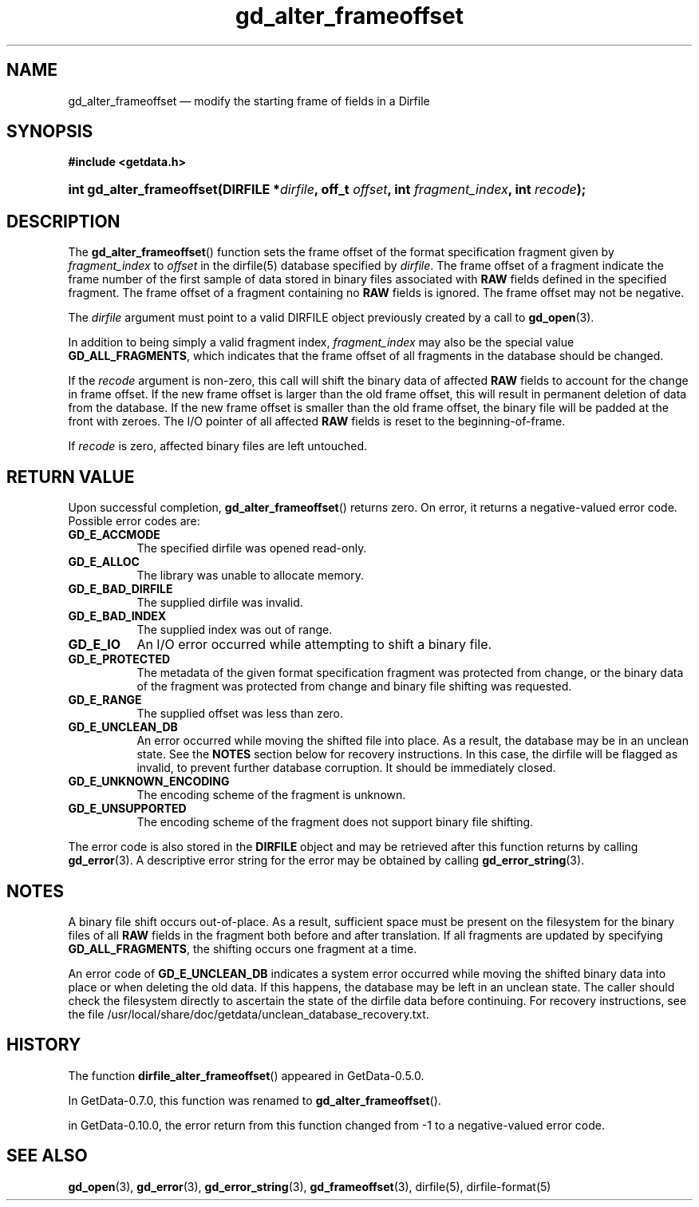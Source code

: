 .\" header.tmac.  GetData manual macros.
.\"
.\" Copyright (C) 2016 D. V. Wiebe
.\"
.\""""""""""""""""""""""""""""""""""""""""""""""""""""""""""""""""""""""""
.\"
.\" This file is part of the GetData project.
.\"
.\" Permission is granted to copy, distribute and/or modify this document
.\" under the terms of the GNU Free Documentation License, Version 1.2 or
.\" any later version published by the Free Software Foundation; with no
.\" Invariant Sections, with no Front-Cover Texts, and with no Back-Cover
.\" Texts.  A copy of the license is included in the `COPYING.DOC' file
.\" as part of this distribution.

.\" Format a function name with optional trailer: func_name()trailer
.de FN \" func_name [trailer]
.nh
.BR \\$1 ()\\$2
.hy
..

.\" Format a reference to section 3 of the manual: name(3)trailer
.de F3 \" func_name [trailer]
.nh
.BR \\$1 (3)\\$2
.hy
..

.\" Format the header of a list of definitons
.de DD \" name alt...
.ie "\\$2"" \{ \
.TP 8
.PD
.B \\$1 \}
.el \{ \
.PP
.B \\$1
.PD 0
.DD \\$2 \\$3 \}
..

.\" Start a code block: Note: groff defines an undocumented .SC for
.\" Bell Labs man legacy reasons.
.de SC
.fam C
.na
.nh
..

.\" End a code block
.de EC
.hy
.ad
.fam
..

.\" Format a structure pointer member: struct->member\fRtrailer
.de SPM \" struct member trailer
.nh
.ie "\\$3"" .IB \\$1 ->\: \\$2
.el .IB \\$1 ->\: \\$2\fR\\$3
.hy
..

.\" Format a function argument
.de ARG \" name trailer
.nh
.ie "\\$2"" .I \\$1
.el .IR \\$1 \\$2
.hy
..

.\" Hyphenation exceptions
.hw sarray carray lincom linterp
.\" gd_alter_frameoffset.3.  The gd_alter_frameoffset man page.
.\"
.\" man/gd_alter_frameoffset.3in.  Generated from gd_alter_frameoffset.3in.in by configure.
.\"
.\" Copyright (C) 2008, 2010, 2014, 2016 D. V. Wiebe
.\"
.\""""""""""""""""""""""""""""""""""""""""""""""""""""""""""""""""""""""""
.\"
.\" This file is part of the GetData project.
.\"
.\" Permission is granted to copy, distribute and/or modify this document
.\" under the terms of the GNU Free Documentation License, Version 1.2 or
.\" any later version published by the Free Software Foundation; with no
.\" Invariant Sections, with no Front-Cover Texts, and with no Back-Cover
.\" Texts.  A copy of the license is included in the `COPYING.DOC' file
.\" as part of this distribution.
.\"
.TH gd_alter_frameoffset 3 "25 December 2016" "Version 0.10.0" "GETDATA"

.SH NAME
gd_alter_frameoffset \(em modify the starting frame of fields in a Dirfile

.SH SYNOPSIS
.SC
.B #include <getdata.h>
.HP
.BI "int gd_alter_frameoffset(DIRFILE *" dirfile ", off_t " offset ,
.BI "int " fragment_index ", int " recode );
.EC

.SH DESCRIPTION
The
.FN gd_alter_frameoffset
function sets the frame offset of the format specification fragment given by
.ARG fragment_index
to
.ARG offset
in the dirfile(5) database specified by
.ARG dirfile .
The frame offset of a fragment indicate the frame number of the first sample
of data stored in binary files associated with
.B RAW
fields defined in the specified fragment.  The frame offset of a fragment
containing no
.B RAW
fields is ignored.  The frame offset may not be negative.

The
.ARG dirfile
argument must point to a valid DIRFILE object previously created by a call to
.F3 gd_open .

In addition to being simply a valid fragment index,
.ARG fragment_index
may also be the special value
.BR GD_ALL_FRAGMENTS ,
which indicates that the frame offset of all fragments in the database should
be changed.

If the
.ARG recode
argument is non-zero, this call will shift the binary data of affected
.B RAW
fields to account for the change in frame offset.  If the new frame offset
is larger than the old frame offset, this will result in permanent deletion of
data from the database.  If the new frame offset is smaller than the old frame
offset, the binary file will be padded at the front with zeroes.  The I/O
pointer of all affected
.B RAW
fields is reset to the beginning-of-frame.

If
.ARG recode
is zero, affected binary files are left untouched.

.SH RETURN VALUE
Upon successful completion,
.FN gd_alter_frameoffset
returns zero.  On error, it returns a negative-valued error code.  Possible
error codes are:
.DD GD_E_ACCMODE
The specified dirfile was opened read-only.
.DD GD_E_ALLOC
The library was unable to allocate memory.
.DD GD_E_BAD_DIRFILE
The supplied dirfile was invalid.
.DD GD_E_BAD_INDEX
The supplied index was out of range.
.DD GD_E_IO
An I/O error occurred while attempting to shift a binary file.
.DD GD_E_PROTECTED
The metadata of the given format specification fragment was protected from
change, or the binary data of the fragment was protected from change and binary
file shifting was requested.
.DD GD_E_RANGE
The supplied offset was less than zero.
.DD GD_E_UNCLEAN_DB
An error occurred while moving the shifted file into place.  As a result, the
database may be in an unclean state.  See the
.B NOTES
section below for recovery instructions.  In this case, the dirfile will be
flagged as invalid, to prevent further database corruption.  It should be
immediately closed.
.DD GD_E_UNKNOWN_ENCODING
The encoding scheme of the fragment is unknown.
.DD GD_E_UNSUPPORTED
The encoding scheme of the fragment does not support binary file shifting.
.PP
The error code is also stored in the
.B DIRFILE
object and may be retrieved after this function returns by calling
.F3 gd_error .
A descriptive error string for the error may be obtained by calling
.F3 gd_error_string .

.SH NOTES
A binary file shift occurs out-of-place.  As a result, sufficient space
must be present on the filesystem for the binary files of all
.B RAW
fields in the fragment both before and after translation.  If all fragments
are updated by specifying
.BR GD_ALL_FRAGMENTS ,
the shifting occurs one fragment at a time.

An error code of
.B GD_E_UNCLEAN_DB
indicates a system error occurred while moving the shifted binary data into
place or when deleting the old data.  If this happens, the database may be left
in an unclean state.  The caller should check the filesystem directly to
ascertain the state of the dirfile data before continuing.  For recovery
instructions, see the file
/usr/local/share/doc/getdata/unclean_database_recovery.txt.

.SH HISTORY
The function
.FN dirfile_alter_frameoffset
appeared in GetData-0.5.0.

In GetData-0.7.0, this function was renamed to
.FN gd_alter_frameoffset .

in GetData-0.10.0, the error return from this function changed from -1 to
a negative-valued error code.

.SH SEE ALSO
.F3 gd_open ,
.F3 gd_error ,
.F3 gd_error_string ,
.F3 gd_frameoffset ,
dirfile(5),
dirfile-format(5)
